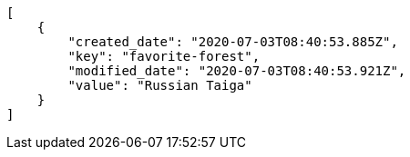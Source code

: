 [source,json]
----
[
    {
        "created_date": "2020-07-03T08:40:53.885Z",
        "key": "favorite-forest",
        "modified_date": "2020-07-03T08:40:53.921Z",
        "value": "Russian Taiga"
    }
]
----
